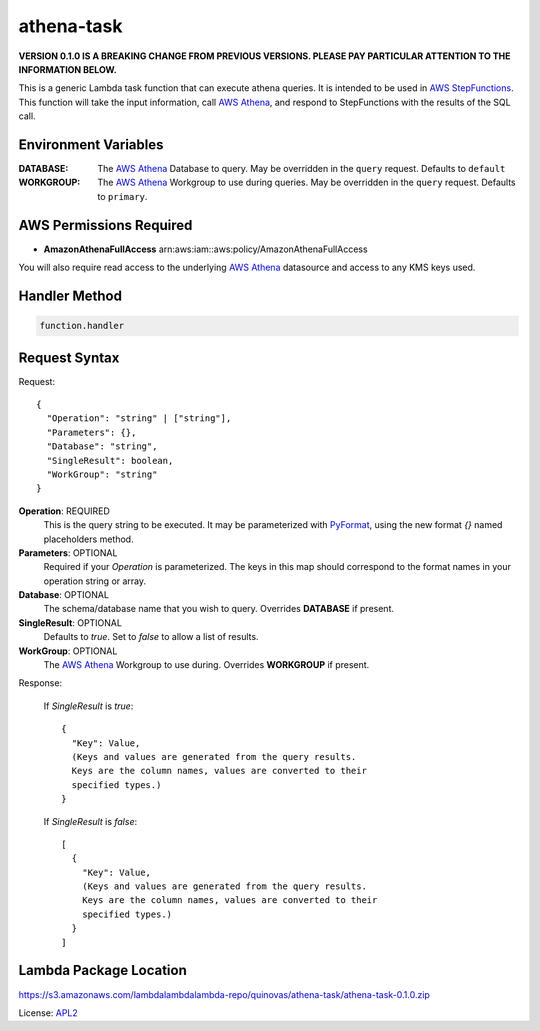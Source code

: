 athena-task
===========

.. _APL2: http://www.apache.org/licenses/LICENSE-2.0.txt
.. _named placeholders: https://pyformat.info/#named_placeholders
.. _AWS StepFunctions: https://docs.aws.amazon.com/step-functions/latest/dg/welcome.html
.. _AWS Athena: https://docs.aws.amazon.com/athena/latest/ug/what-is.html
.. _PyFormat: https://pyformat.info/

**VERSION 0.1.0 IS A BREAKING CHANGE FROM PREVIOUS VERSIONS.
PLEASE PAY PARTICULAR ATTENTION TO THE INFORMATION BELOW.**

This is a generic Lambda task function that can execute athena queries. It
is intended to be used in `AWS StepFunctions`_.
This function will take the input information, call `AWS Athena`_, and respond
to StepFunctions with the results of the SQL call.

Environment Variables
---------------------
:DATABASE: The `AWS Athena`_ Database to query.
  May be overridden in the ``query`` request. Defaults to ``default``
:WORKGROUP: The `AWS Athena`_ Workgroup to use during queries.
  May be overridden in the ``query`` request. Defaults to ``primary``.

AWS Permissions Required
------------------------
* **AmazonAthenaFullAccess** arn:aws:iam::aws:policy/AmazonAthenaFullAccess

You will also require read access to the underlying `AWS Athena`_ datasource
and access to any KMS keys used.

Handler Method
--------------
.. code::

  function.handler

Request Syntax
--------------
Request::

  {
    "Operation": "string" | ["string"],
    "Parameters": {},
    "Database": "string",
    "SingleResult": boolean,
    "WorkGroup": "string"
  }

**Operation**: REQUIRED
  This is the query string to be executed. It may be parameterized with
  `PyFormat`_, using the new format `{}` named placeholders method.
**Parameters**: OPTIONAL
  Required if your `Operation` is parameterized. The keys in this map should
  correspond to the format names in your operation string or array.
**Database**: OPTIONAL
  The schema/database name that you wish to query. Overrides
  **DATABASE** if present.
**SingleResult**: OPTIONAL
  Defaults to `true`. Set to `false` to allow a list of results.
**WorkGroup**: OPTIONAL
  The `AWS Athena`_ Workgroup to use during. Overrides
  **WORKGROUP** if present.

Response:

  If `SingleResult` is `true`::

    {
      "Key": Value,
      (Keys and values are generated from the query results.
      Keys are the column names, values are converted to their
      specified types.)
    }

  If `SingleResult` is `false`::

    [
      {
        "Key": Value,
        (Keys and values are generated from the query results.
        Keys are the column names, values are converted to their
        specified types.)
      }
    ]

Lambda Package Location
-----------------------
https://s3.amazonaws.com/lambdalambdalambda-repo/quinovas/athena-task/athena-task-0.1.0.zip

License: `APL2`_
